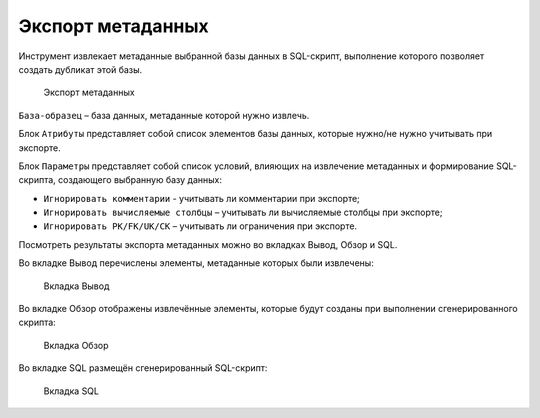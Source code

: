 Экспорт метаданных
========================

Инструмент извлекает метаданные выбранной базы данных в SQL-скрипт, выполнение которого позволяет создать дубликат этой базы.

.. figure:: img/export_metadate.png

    Экспорт метаданных

``База-образец`` – база данных, метаданные которой нужно извлечь.

Блок ``Атрибуты`` представляет собой список элементов базы данных, которые нужно/не нужно учитывать при экспорте.

Блок ``Параметры`` представляет собой список условий, влияющих на извлечение метаданных и формирование SQL-скрипта, создающего выбранную базу данных:

* ``Игнорировать комментарии`` - учитывать ли комментарии при экспорте;
* ``Игнорировать вычисляемые столбцы`` – учитывать ли вычисляемые столбцы при экспорте;
* ``Игнорировать PK/FK/UK/CK`` – учитывать ли ограничения при экспорте.

Посмотреть результаты экспорта метаданных можно во вкладках Вывод, Обзор и SQL.

Во вкладке Вывод перечислены элементы, метаданные которых были извлечены:

.. figure:: img/export_metadata_output.png

    Вкладка Вывод

Во вкладке Обзор отображены извлечённые элементы, которые будут созданы при выполнении сгенерированного скрипта:

.. figure:: img/export_metadata_view.png

    Вкладка Обзор

Во вкладке SQL размещён сгенерированный SQL-скрипт:

.. figure:: img/export_metadata_sql.png

    Вкладка SQL

